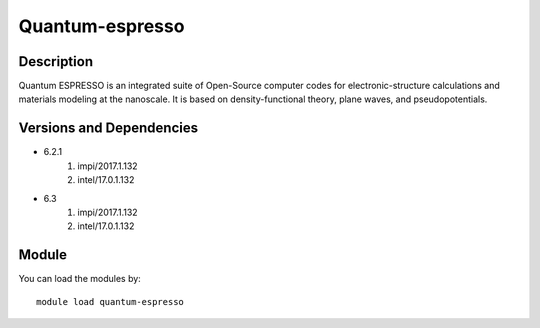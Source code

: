 .. _backbone-label:

Quantum-espresso
==============================

Description
~~~~~~~~
Quantum ESPRESSO is an integrated suite of Open-Source computer codes for electronic-structure calculations and materials modeling at the nanoscale. It is based on density-functional theory, plane waves, and pseudopotentials.

Versions and Dependencies
~~~~~~~~
- 6.2.1
   #. impi/2017.1.132
   #. intel/17.0.1.132

- 6.3
   #. impi/2017.1.132
   #. intel/17.0.1.132

Module
~~~~~~~~
You can load the modules by::

    module load quantum-espresso

